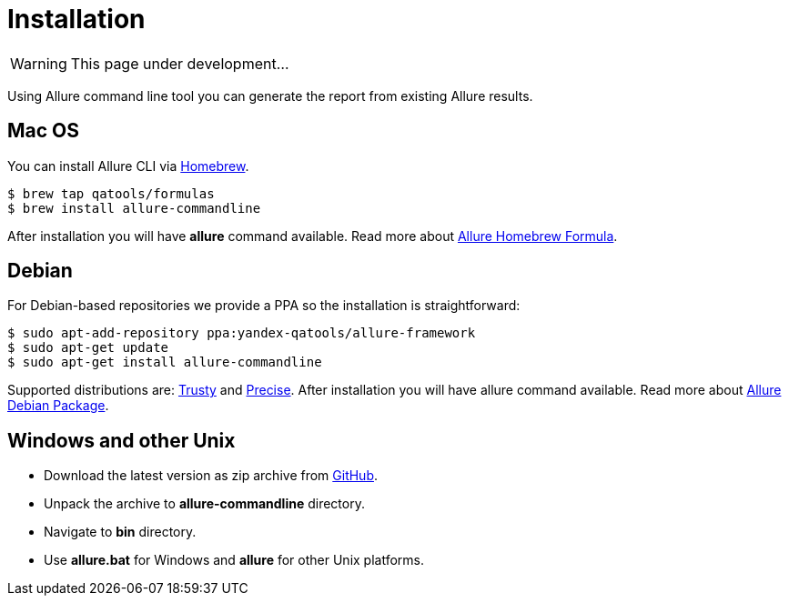 = Installation
:icons: font
:page-layout: docs
:page-version: 1.4
:page-product: allure
:source-highlighter: coderay

WARNING: This page under development...

Using Allure command line tool you can generate the report from existing Allure results.

== Mac OS
You can install Allure CLI via http://brew.sh[Homebrew].

[source,bash]
----
$ brew tap qatools/formulas
$ brew install allure-commandline
----

After installation you will have *allure* command available.
Read more about https://github.com/allure-framework/homebrew-allure[Allure Homebrew Formula].

== Debian
For Debian-based repositories we provide a PPA so the installation is straightforward:

[source,bash]
----
$ sudo apt-add-repository ppa:yandex-qatools/allure-framework
$ sudo apt-get update
$ sudo apt-get install allure-commandline
----

Supported distributions are: http://releases.ubuntu.com/14.04[Trusty] and http://releases.ubuntu.com/12.04[Precise].
After installation you will have allure command available.
Read more about https://github.com/allure-framework/allure-debian[Allure Debian Package].

== Windows and other Unix
 * Download the latest version as zip archive from https://github.com/allure-framework/allure-core/releases/latest[GitHub].
 * Unpack the archive to **allure-commandline** directory.
 * Navigate to **bin** directory.
 * Use **allure.bat** for Windows and **allure** for other Unix platforms.